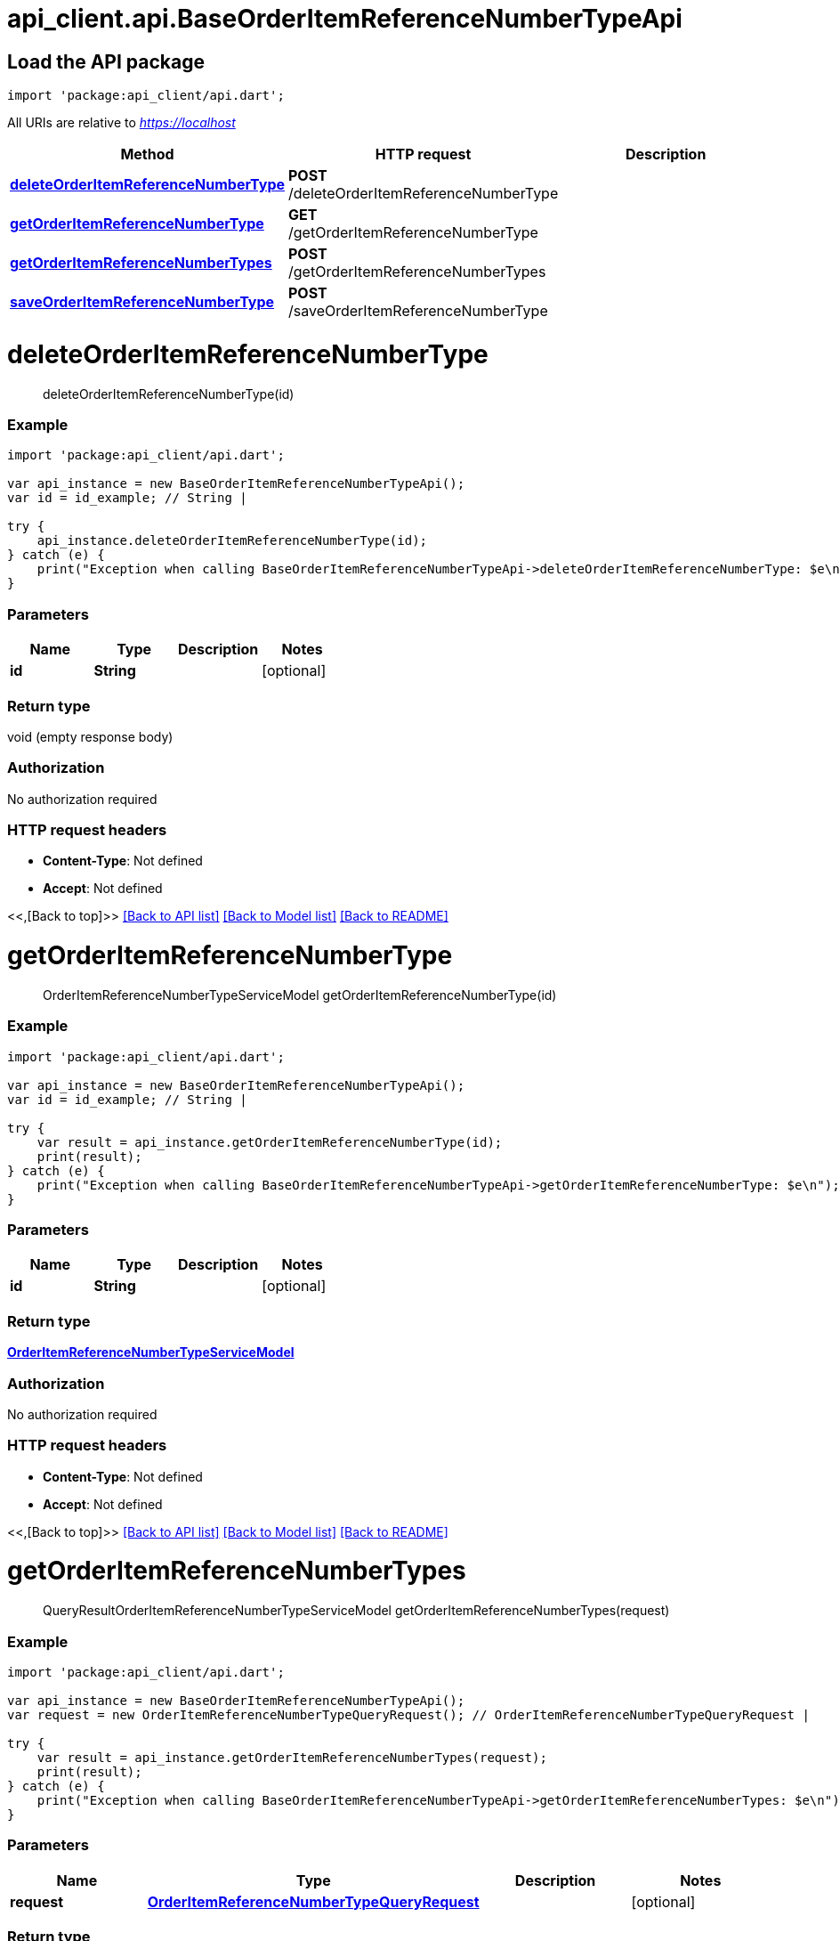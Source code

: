 = api_client.api.BaseOrderItemReferenceNumberTypeApi
:doctype: book

== Load the API package

[source,dart]
----
import 'package:api_client/api.dart';
----

All URIs are relative to _https://localhost_

|===
| Method | HTTP request | Description

| link:BaseOrderItemReferenceNumberTypeApi.md#deleteOrderItemReferenceNumberType[*deleteOrderItemReferenceNumberType*]
| *POST* /deleteOrderItemReferenceNumberType
|

| link:BaseOrderItemReferenceNumberTypeApi.md#getOrderItemReferenceNumberType[*getOrderItemReferenceNumberType*]
| *GET* /getOrderItemReferenceNumberType
|

| link:BaseOrderItemReferenceNumberTypeApi.md#getOrderItemReferenceNumberTypes[*getOrderItemReferenceNumberTypes*]
| *POST* /getOrderItemReferenceNumberTypes
|

| link:BaseOrderItemReferenceNumberTypeApi.md#saveOrderItemReferenceNumberType[*saveOrderItemReferenceNumberType*]
| *POST* /saveOrderItemReferenceNumberType
|
|===

= *deleteOrderItemReferenceNumberType*

____
deleteOrderItemReferenceNumberType(id)
____

[discrete]
=== Example

[source,dart]
----
import 'package:api_client/api.dart';

var api_instance = new BaseOrderItemReferenceNumberTypeApi();
var id = id_example; // String |

try {
    api_instance.deleteOrderItemReferenceNumberType(id);
} catch (e) {
    print("Exception when calling BaseOrderItemReferenceNumberTypeApi->deleteOrderItemReferenceNumberType: $e\n");
}
----

[discrete]
=== Parameters

|===
| Name | Type | Description | Notes

| *id*
| *String*
|
| [optional]
|===

[discrete]
=== Return type

void (empty response body)

[discrete]
=== Authorization

No authorization required

[discrete]
=== HTTP request headers

* *Content-Type*: Not defined
* *Accept*: Not defined

<<,[Back to top]>> link:../README.md#documentation-for-api-endpoints[[Back to API list\]] link:../README.md#documentation-for-models[[Back to Model list\]] xref:../README.adoc[[Back to README\]]

= *getOrderItemReferenceNumberType*

____
OrderItemReferenceNumberTypeServiceModel getOrderItemReferenceNumberType(id)
____

[discrete]
=== Example

[source,dart]
----
import 'package:api_client/api.dart';

var api_instance = new BaseOrderItemReferenceNumberTypeApi();
var id = id_example; // String |

try {
    var result = api_instance.getOrderItemReferenceNumberType(id);
    print(result);
} catch (e) {
    print("Exception when calling BaseOrderItemReferenceNumberTypeApi->getOrderItemReferenceNumberType: $e\n");
}
----

[discrete]
=== Parameters

|===
| Name | Type | Description | Notes

| *id*
| *String*
|
| [optional]
|===

[discrete]
=== Return type

xref:OrderItemReferenceNumberTypeServiceModel.adoc[*OrderItemReferenceNumberTypeServiceModel*]

[discrete]
=== Authorization

No authorization required

[discrete]
=== HTTP request headers

* *Content-Type*: Not defined
* *Accept*: Not defined

<<,[Back to top]>> link:../README.md#documentation-for-api-endpoints[[Back to API list\]] link:../README.md#documentation-for-models[[Back to Model list\]] xref:../README.adoc[[Back to README\]]

= *getOrderItemReferenceNumberTypes*

____
QueryResultOrderItemReferenceNumberTypeServiceModel getOrderItemReferenceNumberTypes(request)
____

[discrete]
=== Example

[source,dart]
----
import 'package:api_client/api.dart';

var api_instance = new BaseOrderItemReferenceNumberTypeApi();
var request = new OrderItemReferenceNumberTypeQueryRequest(); // OrderItemReferenceNumberTypeQueryRequest |

try {
    var result = api_instance.getOrderItemReferenceNumberTypes(request);
    print(result);
} catch (e) {
    print("Exception when calling BaseOrderItemReferenceNumberTypeApi->getOrderItemReferenceNumberTypes: $e\n");
}
----

[discrete]
=== Parameters

|===
| Name | Type | Description | Notes

| *request*
| xref:OrderItemReferenceNumberTypeQueryRequest.adoc[*OrderItemReferenceNumberTypeQueryRequest*]
|
| [optional]
|===

[discrete]
=== Return type

xref:QueryResultOrderItemReferenceNumberTypeServiceModel.adoc[*QueryResultOrderItemReferenceNumberTypeServiceModel*]

[discrete]
=== Authorization

No authorization required

[discrete]
=== HTTP request headers

* *Content-Type*: application/json-patch+json, application/json, text/json, application/_*+json
* *Accept*: Not defined

<<,[Back to top]>> link:../README.md#documentation-for-api-endpoints[[Back to API list\]] link:../README.md#documentation-for-models[[Back to Model list\]] xref:../README.adoc[[Back to README\]]

= *saveOrderItemReferenceNumberType*

____
OrderItemReferenceNumberTypeServiceModel saveOrderItemReferenceNumberType(model)
____

[discrete]
=== Example

[source,dart]
----
import 'package:api_client/api.dart';

var api_instance = new BaseOrderItemReferenceNumberTypeApi();
var model = new OrderItemReferenceNumberTypeServiceModel(); // OrderItemReferenceNumberTypeServiceModel |

try {
    var result = api_instance.saveOrderItemReferenceNumberType(model);
    print(result);
} catch (e) {
    print("Exception when calling BaseOrderItemReferenceNumberTypeApi->saveOrderItemReferenceNumberType: $e\n");
}
----

[discrete]
=== Parameters

|===
| Name | Type | Description | Notes

| *model*
| xref:OrderItemReferenceNumberTypeServiceModel.adoc[*OrderItemReferenceNumberTypeServiceModel*]
|
| [optional]
|===

[discrete]
=== Return type

xref:OrderItemReferenceNumberTypeServiceModel.adoc[*OrderItemReferenceNumberTypeServiceModel*]

[discrete]
=== Authorization

No authorization required

[discrete]
=== HTTP request headers

* *Content-Type*: application/json-patch+json, application/json, text/json, application/_*+json
* *Accept*: Not defined

<<,[Back to top]>> link:../README.md#documentation-for-api-endpoints[[Back to API list\]] link:../README.md#documentation-for-models[[Back to Model list\]] xref:../README.adoc[[Back to README\]]
